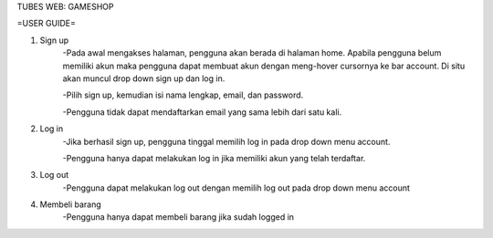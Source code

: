 TUBES WEB: GAMESHOP

=USER GUIDE=

1. Sign up
	-Pada awal mengakses halaman, pengguna akan berada di halaman home. Apabila pengguna belum memiliki akun maka pengguna dapat membuat akun dengan meng-hover cursornya ke bar account. Di situ akan muncul drop down sign up dan log in.
	
	-Pilih sign up, kemudian isi nama lengkap, email, dan password.
	
	-Pengguna tidak dapat mendaftarkan email yang sama lebih dari satu kali.
	
2. Log in
	-Jika berhasil sign up, pengguna tinggal memilih log in pada drop down menu account.
	
	-Pengguna hanya dapat melakukan log in jika memiliki akun yang telah terdaftar.
	
3. Log out
	-Pengguna dapat melakukan log out dengan memilih log out pada drop down menu account
	
4. Membeli barang
	-Pengguna hanya dapat membeli barang jika sudah logged in

